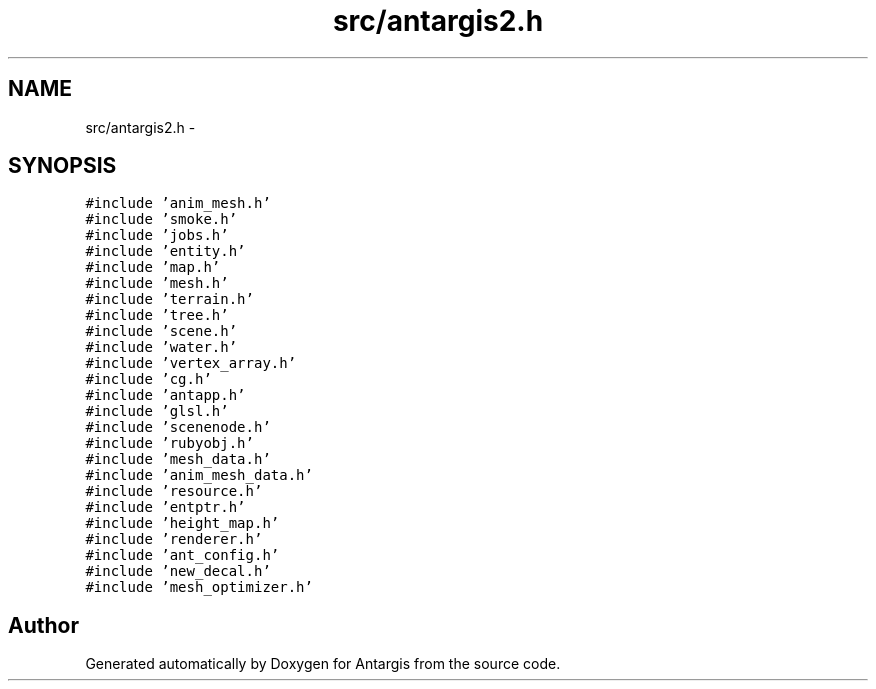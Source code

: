 .TH "src/antargis2.h" 3 "27 Oct 2006" "Version 0.1.9" "Antargis" \" -*- nroff -*-
.ad l
.nh
.SH NAME
src/antargis2.h \- 
.SH SYNOPSIS
.br
.PP
\fC#include 'anim_mesh.h'\fP
.br
\fC#include 'smoke.h'\fP
.br
\fC#include 'jobs.h'\fP
.br
\fC#include 'entity.h'\fP
.br
\fC#include 'map.h'\fP
.br
\fC#include 'mesh.h'\fP
.br
\fC#include 'terrain.h'\fP
.br
\fC#include 'tree.h'\fP
.br
\fC#include 'scene.h'\fP
.br
\fC#include 'water.h'\fP
.br
\fC#include 'vertex_array.h'\fP
.br
\fC#include 'cg.h'\fP
.br
\fC#include 'antapp.h'\fP
.br
\fC#include 'glsl.h'\fP
.br
\fC#include 'scenenode.h'\fP
.br
\fC#include 'rubyobj.h'\fP
.br
\fC#include 'mesh_data.h'\fP
.br
\fC#include 'anim_mesh_data.h'\fP
.br
\fC#include 'resource.h'\fP
.br
\fC#include 'entptr.h'\fP
.br
\fC#include 'height_map.h'\fP
.br
\fC#include 'renderer.h'\fP
.br
\fC#include 'ant_config.h'\fP
.br
\fC#include 'new_decal.h'\fP
.br
\fC#include 'mesh_optimizer.h'\fP
.br

.SH "Author"
.PP 
Generated automatically by Doxygen for Antargis from the source code.
